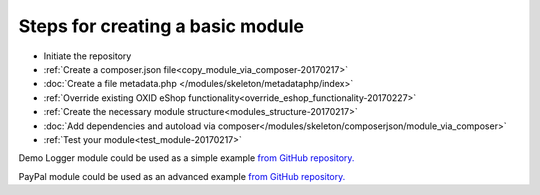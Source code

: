 Steps for creating a basic module
---------------------------------

- Initiate the repository
- :ref:`Create a composer.json file<copy_module_via_composer-20170217>`
- :doc:`Create a file metadata.php </modules/skeleton/metadataphp/index>`
- :ref:`Override existing OXID eShop functionality<override_eshop_functionality-20170227>`
- :ref:`Create the necessary module structure<modules_structure-20170217>`
- :doc:`Add dependencies and autoload via composer</modules/skeleton/composerjson/module_via_composer>`
- :ref:`Test your module<test_module-20170217>`

Demo Logger module could be used as a simple example
`from GitHub repository. <https://github.com/OXID-eSales/logger-demo-module>`__

PayPal module could be used as an advanced example
`from GitHub repository. <https://github.com/OXID-eSales/PayPal>`__
